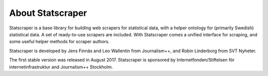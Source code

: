 =================
About Statscraper
=================

Statscraper is a base library for building web scrapers for statistical data, with a helper ontology for (primarily Swedish) statistical data. A set of ready-to-use scrapers are included. With Statscraper comes a unified interface for scraping, and some useful helper methods for scraper authors.

Statscraper is developed by Jens Finnäs and Leo Wallentin from Journalism++, and Robin Linderborg from SVT Nyheter.

The first stable version was released in August 2017. Statscraper is sponsored by Internetfonden/Stiftelsen för internetinfrastruktur and Journalism++ Stockholm.
